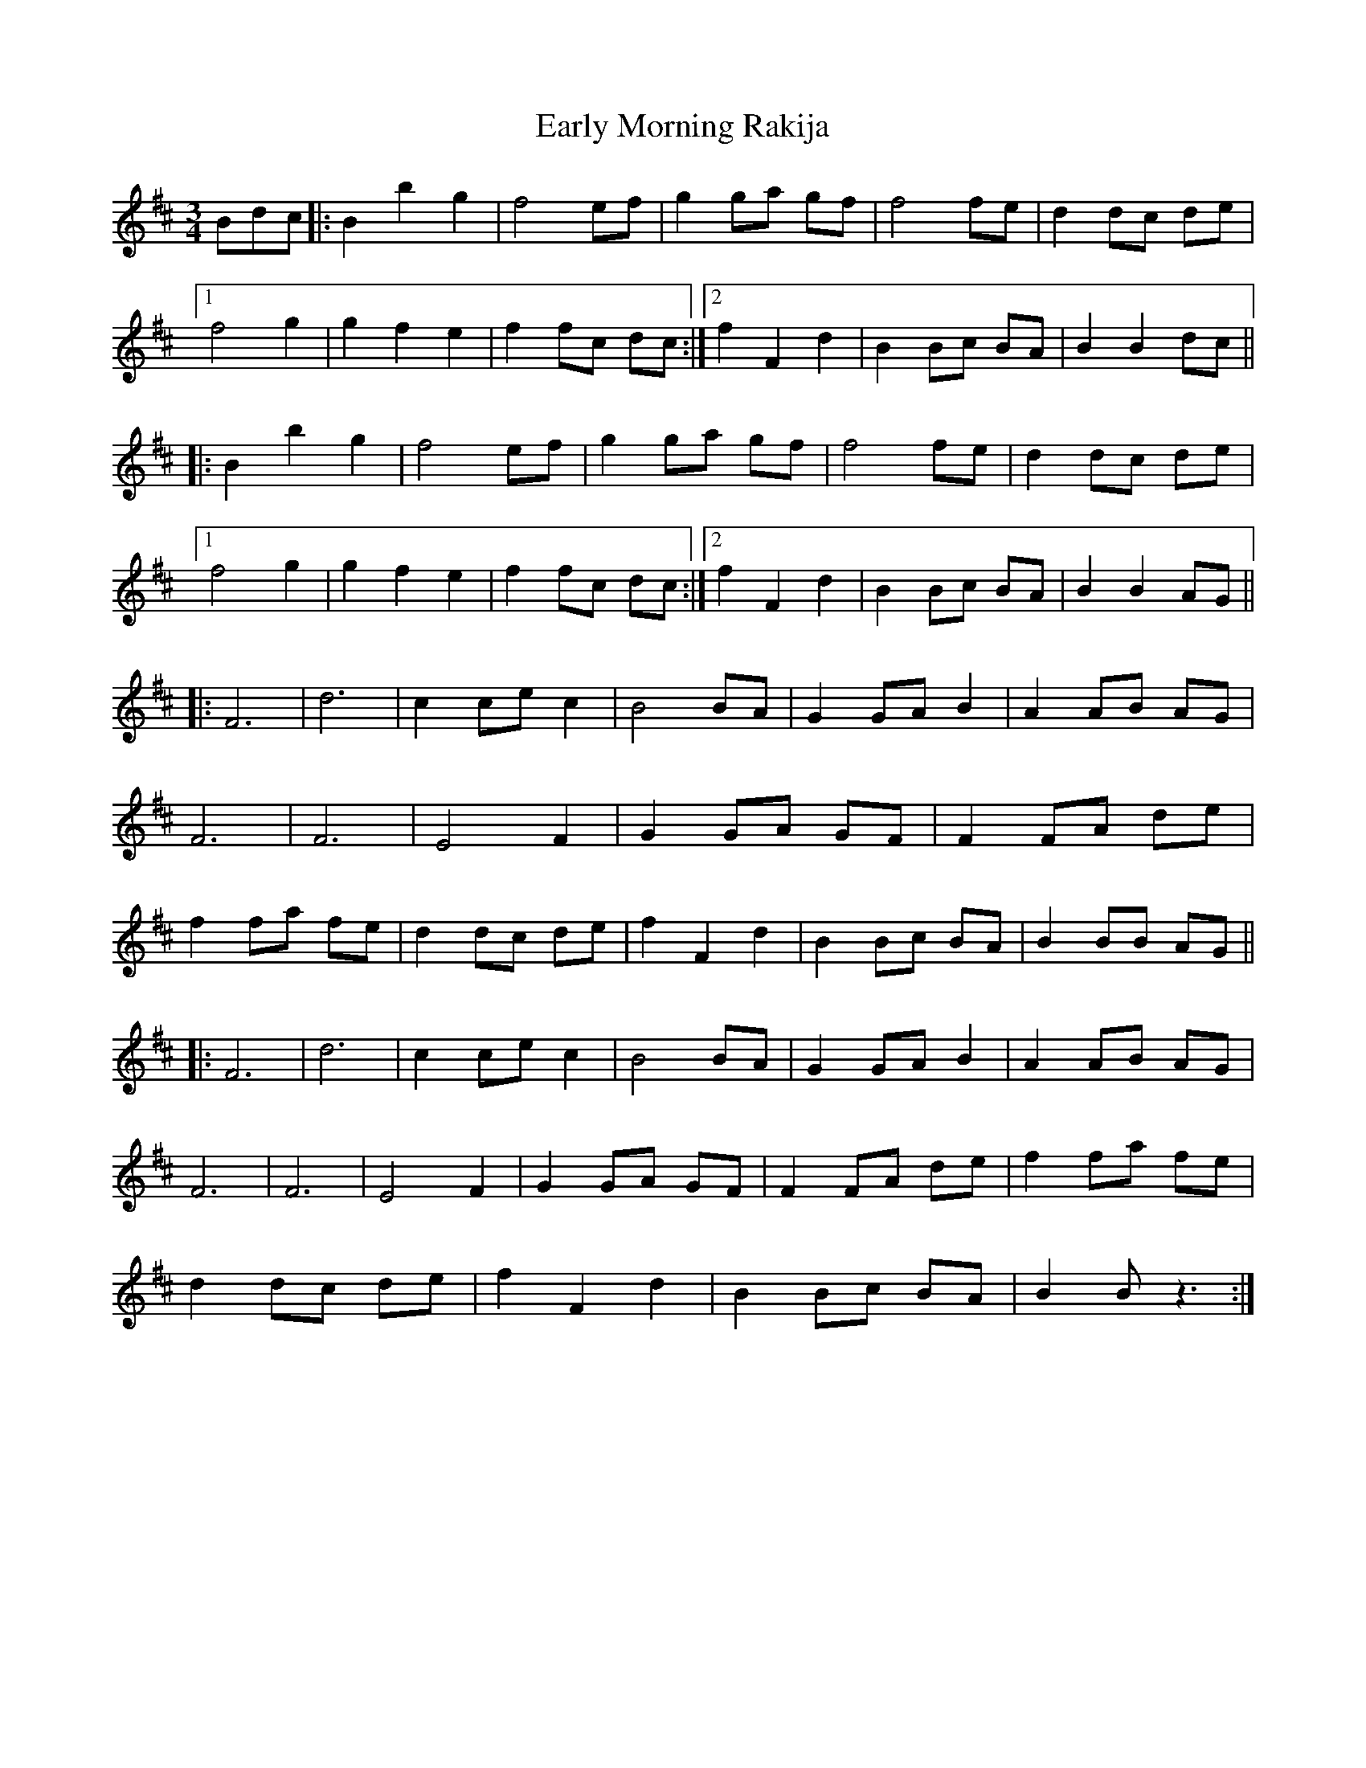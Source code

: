X: 11391
T: Early Morning Rakija
R: waltz
M: 3/4
K: Bminor
Bdc|:B2 b2 g2|f4 ef|g2 ga gf|f4 fe|d2 dc de|
[1 f4 g2|g2 f2 e2|f2 fc dc:|2 f2 F2 d2|B2 Bc BA|B2 B2 dc||
|:B2 b2 g2|f4 ef|g2 ga gf|f4 fe|d2 dc de|
[1 f4 g2|g2 f2 e2|f2 fc dc:|2 f2 F2 d2|B2 Bc BA|B2 B2 AG||
|:F6|d6|c2 ce c2|B4 BA|G2 GA B2|A2 AB AG|
F6|F6|E4 F2|G2 GA GF|F2 FA de|
f2 fa fe|d2 dc de|f2 F2 d2|B2 Bc BA|B2 BB AG||
|:F6|d6|c2 ce c2|B4 BA|G2 GA B2|A2 AB AG|
F6|F6|E4 F2|G2 GA GF|F2 FA de|f2 fa fe|
d2 dc de|f2 F2 d2|B2 Bc BA|B2 B z3:|

